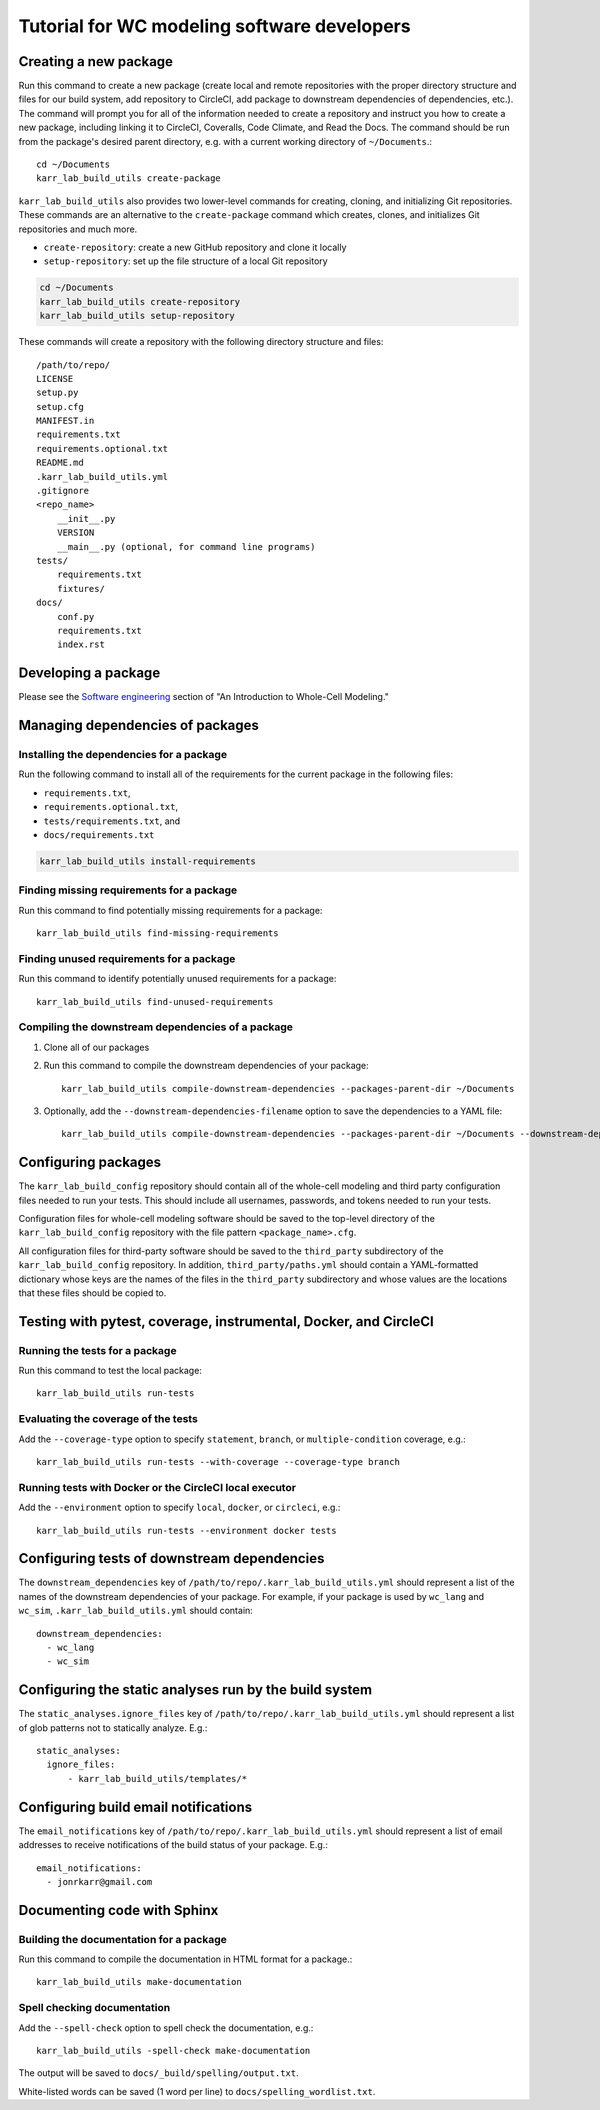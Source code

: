 Tutorial for WC modeling software developers
============================================

Creating a new package
----------------------

Run this command to create a new package (create local and remote repositories with the proper directory structure and files for our build system, add repository to CircleCI, add package to downstream dependencies of dependencies, etc.). The command will prompt you for all of the information needed to create a repository and instruct you how to create a new package, including linking it to CircleCI, Coveralls, Code Climate, and Read the Docs. The command should be run from the package's desired parent directory, e.g. with a current working directory of ``~/Documents``.::

    cd ~/Documents
    karr_lab_build_utils create-package

``karr_lab_build_utils`` also provides two lower-level commands for creating, cloning, and initializing Git repositories. These commands are an alternative to the ``create-package`` command which creates, clones, and initializes Git repositories and much more.

* ``create-repository``: create a new GitHub repository and clone it locally
* ``setup-repository``: set up the file structure of a local Git repository

.. code::

    cd ~/Documents
    karr_lab_build_utils create-repository
    karr_lab_build_utils setup-repository

These commands will create a repository with the following directory structure and files::

    /path/to/repo/
    LICENSE
    setup.py
    setup.cfg
    MANIFEST.in
    requirements.txt
    requirements.optional.txt
    README.md
    .karr_lab_build_utils.yml
    .gitignore
    <repo_name>
        __init__.py
        VERSION
        __main__.py (optional, for command line programs)
    tests/
        requirements.txt
        fixtures/
    docs/
        conf.py
        requirements.txt
        index.rst


Developing a package
--------------------

Please see the `Software engineering <https://docs.karrlab.org/intro_to_wc_modeling/latest/concepts_skills/software_engineering/index.html>`_ section of "An Introduction to Whole-Cell Modeling."


Managing dependencies of packages
---------------------------------

Installing the dependencies for a package
^^^^^^^^^^^^^^^^^^^^^^^^^^^^^^^^^^^^^^^^^

Run the following command to install all of the requirements for the current package in the following files:

* ``requirements.txt``,
* ``requirements.optional.txt``,
* ``tests/requirements.txt``, and
* ``docs/requirements.txt``

.. code-block:: bash

    karr_lab_build_utils install-requirements

Finding missing requirements for a package
^^^^^^^^^^^^^^^^^^^^^^^^^^^^^^^^^^^^^^^^^^

Run this command to find potentially missing requirements for a package::

    karr_lab_build_utils find-missing-requirements

Finding unused requirements for a package
^^^^^^^^^^^^^^^^^^^^^^^^^^^^^^^^^^^^^^^^^

Run this command to identify potentially unused requirements for a package::

    karr_lab_build_utils find-unused-requirements

Compiling the downstream dependencies of a package
^^^^^^^^^^^^^^^^^^^^^^^^^^^^^^^^^^^^^^^^^^^^^^^^^^

#. Clone all of our packages
#. Run this command to compile the downstream dependencies of your package::

    karr_lab_build_utils compile-downstream-dependencies --packages-parent-dir ~/Documents

#. Optionally, add the ``--downstream-dependencies-filename`` option to save the dependencies to a YAML file::

    karr_lab_build_utils compile-downstream-dependencies --packages-parent-dir ~/Documents --downstream-dependencies-filename .circleci/downstream_dependencies.yml


Configuring packages
---------------------------

The ``karr_lab_build_config`` repository should contain all of the whole-cell modeling and third party configuration files needed to run your tests. This should include all usernames, passwords, and tokens needed to run your tests.

Configuration files for whole-cell modeling software should be saved to the top-level directory of the ``karr_lab_build_config`` repository with the file pattern ``<package_name>.cfg``. 

All configuration files for third-party software should be saved to the ``third_party`` subdirectory of the ``karr_lab_build_config`` repository. In addition, ``third_party/paths.yml`` should contain a YAML-formatted dictionary whose keys are the names of the files in the ``third_party`` subdirectory and whose values are the locations that these files should be copied to.


Testing with pytest, coverage, instrumental, Docker, and CircleCI
-----------------------------------------------------------------

Running the tests for a package
^^^^^^^^^^^^^^^^^^^^^^^^^^^^^^^

Run this command to test the local package::

    karr_lab_build_utils run-tests

Evaluating the coverage of the tests
^^^^^^^^^^^^^^^^^^^^^^^^^^^^^^^^^^^^

Add the ``--coverage-type`` option to specify ``statement``, ``branch``, or ``multiple-condition`` coverage, e.g.::

    karr_lab_build_utils run-tests --with-coverage --coverage-type branch

Running tests with Docker or the CircleCI local executor
^^^^^^^^^^^^^^^^^^^^^^^^^^^^^^^^^^^^^^^^^^^^^^^^^^^^^^^^
Add the ``--environment`` option to specify ``local``, ``docker``, or ``circleci``, e.g.::

    karr_lab_build_utils run-tests --environment docker tests


Configuring tests of downstream dependencies
--------------------------------------------

The ``downstream_dependencies`` key of ``/path/to/repo/.karr_lab_build_utils.yml`` should represent a list of the names of the downstream dependencies of your package. For example, if your package is used by ``wc_lang`` and ``wc_sim``, ``.karr_lab_build_utils.yml`` should contain::

    downstream_dependencies:
      - wc_lang
      - wc_sim


Configuring the static analyses run by the build system
-------------------------------------------------------
The ``static_analyses.ignore_files`` key of ``/path/to/repo/.karr_lab_build_utils.yml`` should represent a list of glob patterns not to statically analyze. E.g.::
    
    static_analyses:
      ignore_files:
          - karr_lab_build_utils/templates/*


Configuring build email notifications
-------------------------------------

The ``email_notifications`` key of ``/path/to/repo/.karr_lab_build_utils.yml`` should represent a list of email addresses to receive notifications of the build status of your package. E.g.::
    
    email_notifications:
      - jonrkarr@gmail.com


Documenting code with Sphinx
----------------------------

Building the documentation for a package
^^^^^^^^^^^^^^^^^^^^^^^^^^^^^^^^^^^^^^^^

Run this command to compile the documentation in HTML format for a package.::

    karr_lab_build_utils make-documentation

Spell checking documentation
^^^^^^^^^^^^^^^^^^^^^^^^^^^^^

Add the ``--spell-check`` option to spell check the documentation, e.g.::

    karr_lab_build_utils -spell-check make-documentation

The output will be saved to ``docs/_build/spelling/output.txt``.

White-listed words can be saved (1 word per line) to ``docs/spelling_wordlist.txt``.